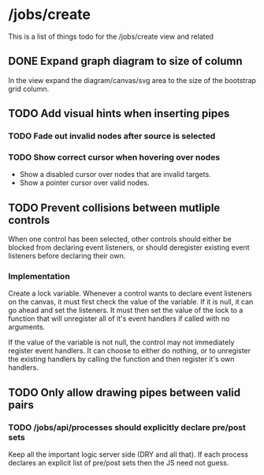 * /jobs/create 
This is a list of things todo for the /jobs/create view and related
** DONE Expand graph diagram to size of column
   In the view expand the diagram/canvas/svg area to the 
   size of the bootstrap grid column.
** TODO Add visual hints when inserting pipes
*** TODO Fade out invalid nodes after source is selected 
*** TODO Show correct cursor when hovering over nodes
    - Show a disabled cursor over nodes that are invalid targets.
    - Show a pointer cursor over valid nodes.
** TODO Prevent collisions between mutliple controls
   When one control has been selected, other controls should either be
   blocked from declaring event listeners, or should deregister existing 
   event listeners before declaring their own.
   
*** Implementation
    Create a lock variable.  Whenever a control wants to declare event
    listeners on the canvas, it must first check the value of the variable.
    If it is null, it can go ahead and set the listeners.  It must then set
    the value of the lock to a function that will unregister all of it's event
    handlers if called with no arguments. 

    If the value of the variable is not null, the control may not immediately 
    register event handlers.  It can choose to either do nothing, or to
    unregister the existing handlers by calling the function and then register
    it's own handlers.

** TODO Only allow drawing pipes between valid pairs
*** TODO /jobs/api/processes should explicitly declare pre/post sets
    Keep all the important logic server side (DRY and all that). If each
    process declares an explicit list of pre/post sets then the JS need not
    guess.